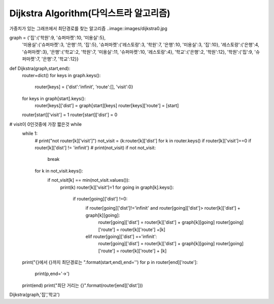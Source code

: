 Dijkstra Algorithm(다익스트라 알고리즘)
=============================
가중치가 있는 그래프에서 최단경로를 찾는 알고리즘
..image::images/dijkstra0.jpg

graph = {'집':{'학원':9, '슈퍼마켓':10, '미용실':5},
         '미용실':{'슈퍼마켓':3, '은행':11, '집':5},
         '슈퍼마켓':{'레스토랑':3, '학원':7, '은행':10, '미용실':3, '집':10},
         '레스토랑':{'은행':4, '슈퍼마켓':3},
         '은행':{'학교':2, '학원':7, '미용실':11, '슈퍼마켓':10, '레스토랑':4},
         '학교':{'은행':2, '학원':12},
         '학원':{'집':9, '슈퍼마켓':7, '은행':7, '학교':12}}

def Dijkstra(graph,start,end):
    router=dict()
    for keys in graph.keys():
        router[keys] = {'dist':'infinit', 'route':[], 'visit':0}

    for keys in graph[start].keys():
        router[keys]['dist'] = graph[start][keys]
        router[keys]['route'] = [start]

    router[start]['visit'] = 1
    router[start]['dist'] = 0

# visit이 0인것중에 가장 짧은것 while
    while 1:
        # print("not router[k]['visit']")
        not_visit = {k:router[k]['dist'] for k in router.keys() if router[k]['visit']==0 if router[k]['dist'] != 'infinit'}
        # print(not_visit)
        if not not_visit:
            break
        for k in not_visit.keys():
            if not_visit[k] == min(not_visit.values()):
                print(k)
                router[k]['visit']=1
                for going in graph[k].keys():
                    if router[going]['dist'] !=0:
                        if router[going]['dist']!='infinit' and router[going]['dist']> router[k]['dist'] + graph[k][going]:
                            router[going]['dist'] = router[k]['dist'] + graph[k][going]
                            router[going]['route'] = router[k]['route'] +[k]

                        elif router[going]['dist'] =='infinit':
                            router[going]['dist'] = router[k]['dist'] + graph[k][going]
                            router[going]['route'] = router[k]['route'] + [k]

    print("{}에서 {}까지 최단경로는 ".format(start,end),end='')
    for p in router[end]['route']:
        print(p,end='->')
    print(end)
    print("최단 거리는 {}".format(router[end]['dist']))

Dijkstra(graph,'집','학교')

